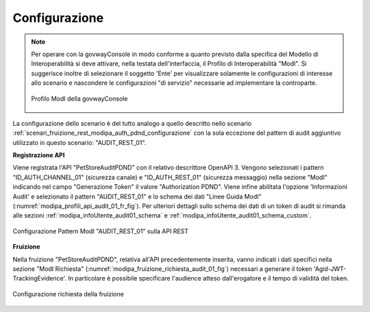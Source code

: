 .. _scenari_fruizione_rest_modipa_audit_01_configurazione:

Configurazione
--------------

.. note::

  Per operare con la govwayConsole in modo conforme a quanto previsto dalla specifica del Modello di Interoperabilità si deve attivare, nella testata dell'interfaccia, il Profilo di Interoperabilità "ModI". Si suggerisce inoltre di selezionare il soggetto 'Ente' per visualizzare solamente le configurazioni di interesse allo scenario e nascondere le configurazioni "di servizio" necessarie ad implementare la controparte.

  .. figure:: ../../../_figure_scenari/modipa_profilo.png
   :scale: 80%
   :align: center
   :name: modipa_profilo_f_audit_01_fig

   Profilo ModI della govwayConsole

La configurazione dello scenario è del tutto analogo a quello descritto nello scenario :ref:`scenari_fruizione_rest_modipa_auth_pdnd_configurazione` con la sola eccezione del pattern di audit aggiuntivo utilizzato in questo scenario: "AUDIT_REST_01".

**Registrazione API**

Viene registrata l'API "PetStoreAuditPDND" con il relativo descrittore OpenAPI 3. Vengono selezionati i pattern "ID_AUTH_CHANNEL_01" (sicurezza canale) e "ID_AUTH_REST_01" (sicurezza messaggio) nella sezione "ModI" indicando nel campo "Generazione Token" il valore "Authorization PDND". Viene infine abilitata l'opzione 'Informazioni Audit' e selezionato il pattern "AUDIT_REST_01" e lo schema dei dati "Linee Guida ModI" (:numref:`modipa_profili_api_audit_01_fr_fig`). Per ulteriori dettagli sullo schema dei dati di un token di audit si rimanda alle sezioni :ref:`modipa_infoUtente_audit01_schema` e :ref:`modipa_infoUtente_audit01_schema_custom`.

.. figure:: ../../../_figure_scenari/modipa_profili_api_audit01.png
 :scale: 80%
 :align: center
 :name: modipa_profili_api_audit_01_fr_fig

 Configurazione Pattern ModI "AUDIT_REST_01" sulla API REST


**Fruizione**

Nella fruizione "PetStoreAuditPDND", relativa all'API precedentemente inserita, vanno indicati i dati specifici nella sezione "ModI Richiesta" (:numref:`modipa_fruizione_richiesta_audit_01_fig`) necessari a generare il token 'Agid-JWT-TrackingEvidence'. In particolare è possibile specificare l'audience atteso dall'erogatore e il tempo di validità del token.

.. figure:: ../../../_figure_scenari/modipa_fruizione_richiesta_audit_01.png
 :scale: 80%
 :align: center
 :name: modipa_fruizione_richiesta_audit_01_fig

 Configurazione richiesta della fruizione


